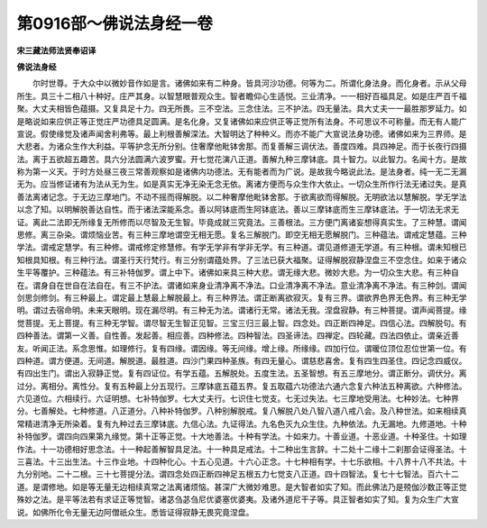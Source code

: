 第0916部～佛说法身经一卷
============================

**宋三藏法师法贤奉诏译**

**佛说法身经**


　　尔时世尊。于大众中以微妙音作如是言。诸佛如来有二种身。皆具河沙功德。何等为二。所谓化身法身。而化身者。示从父母所生。具三十二相八十种好。庄严其身。以智慧眼普观众生。智者瞻仰心生适悦。三业清净。一一相好百福具足。如是庄严百千福聚。大丈夫相皆色蕴摄。又复具足十力。四无所畏。三不空法。三念住法。三不护法。四无量法。具大丈夫一一最胜那罗延力。如是略说如来应供正等正觉庄严功德具足圆满。是名化身。又复诸佛如来应供正等正觉所有法身。不可思议不可称量。而无有人能广宣说。假使缘觉及诸声闻舍利弗等。最上利根善解深法。大智明达了种种义。而亦不能广大宣说法身功德。诸佛如来为三界师。是大悲者。为诸众生作大利益。平等护念无所分别。住奢摩他毗钵舍那。而复善解三调伏法。善度四难。具四神足。而于长夜行四摄法。离于五欲超五趣苦。具六分法圆满六波罗蜜。开七觉花演八正道。善解九种三摩钵底。具十智力。以此智力。名闻十方。是故称为第一义天。于时方处昼三夜三常善观察如是诸佛内功德法。无有能者而为广说。是故我今略说此法。是法身者。纯一无二无漏无为。应当修证诸有为法从无为生。如是真实无净无染无念无依。离诸方便而与众生作大依止。一切众生所作行法无诸过失。是真善法离诸记念。于无边三摩地门。不动不摇而得解脱。以二种奢摩他毗钵舍那。于欲离欲而得解脱。无明欲法以慧解脱。学无学法以念了知。以明解脱善达自性。而于诸法深能系念。善以阿钵底而生阿钵底法。善以三摩钵底而生三摩钵底法。于一切法无求无证。离此二法即无所缘复无所修而以尽智及无生智。毕竟成就三究竟法。三善根法。三方便门离诸妄想得真实生。了三种慧。谓闻思修。离三杂染。谓烦恼业苦。有三种三摩地谓空无相无愿。复名三解脱门。即空无相无愿解脱门。三种蕴法。谓戒定慧蕴。三种学法。谓戒定慧学。有三种修。谓戒修定修慧修。有学无学非有学非无学。有三种道。谓见道修道无学道。有三种根。谓未知根已知根具知根。有三种行法。谓圣行天行梵行。有三分别谓蕴处界。了三法已获大福聚。证得解脱寂静涅盘三不空念住。如来于诸众生平等覆护。三种蕴法。有三补特伽罗。谓上中下。诸佛如来具三种大悲。谓无缘大悲。微妙大悲。为一切众生大悲。有三种自在。谓身自在世自在法自在。有三不护法。谓诸如来身业清净离不净法。口业清净离不净法。意业清净离不净法。有三种剑。谓闻剑思剑修剑。有三种最上。谓定最上慧最上解脱最上。有三种界法。谓正断离欲寂灭。复有三界。谓欲界色界无色界。有三种无学明。谓过去宿命明。未来天眼明。现在漏尽明。有三种无为法。谓诸行无常。诸法无我。涅盘寂静。有三种菩提。谓声闻菩提。缘觉菩提。无上菩提。有三种无学智。谓尽智无生智正见智。三宝三归三最上智。四念处。四正断四神足。四信心法。四解脱句。有四种善法。谓第一义善。自性善。发起善。相应善。四种修法。四种智法。四圣谛法。四禅定。四轮藏。四法四依止。谓亲近善友。听闻正法。系念思惟。如理修行。复有四缘。谓因缘。等无间缘。增上缘。所缘缘。四加行位。谓暖位顶位忍位世第一位。有四种道。谓方便道。无间道。解脱道。最胜道。四沙门果四种圣族。有四无量心。谓慈悲喜舍。复有四生四圣住。四记念四威仪。有四出生门。谓出入寂静正觉。复有四证位。有学五蕴。五解脱处。五度生法。五圣智想。有五三摩地分。谓正断分。调伏分。离过分。离相分。离性分。复有五种最上分五现行。三摩钵底五蕴五界。复五取蕴六功德法六通六念复六种法五种离欲。六种修法。六见道位。六相续行。六证明想。七补特伽罗。七大丈夫行。七识住七觉支。七无过失法。七三摩地受用法。七种妙法。七种界分。七善解处。七种修道。八正道分。八种补特伽罗。八种别解脱戒。复八解脱八处八智八道八戒八会。及八种世法。如来相续真常精进清净无所染着。复有九种过去三摩钵底。九信心法。九证得法。九名色灭九众生住。九种依法。九无漏地。九修道地。十种补特伽罗。谓四向四果第九缘觉。第十正等正觉。十大地善法。十种有学法。十如来力。十善业道。十恶业道。十种圣住。十如理作法。十一功德相好思念法。十一种起善解智具足法。十一种具足戒法。十二种出生言辞。十二处十二缘十二刹那会证得圣法。十三喜法。十三出生法。十三作业地。十四种化心。十五心见道。十六心正念。十七种相有学。十七乐欲相。十八界十八不共法。十九分别地。二十二根。三十七菩提分法。谓四念处四正断四神足五根五力七觉支八正道。四十四智法。复七十七智法。百六十二道。是谓修地。如是等无量无边相续真常之法离诸烦恼。甚深广大微妙难思。是大智者如实了知。而此佛法乃是殑伽沙数正等正觉殊妙之法。是平等法若有求证正等觉智。诸苾刍苾刍尼优婆塞优婆夷。及诸外道尼干子等。具正智者如实了知。复为众生广大宣说。如佛所化令无量无边阿僧祇众生。悉皆证得寂静无畏究竟涅盘。
